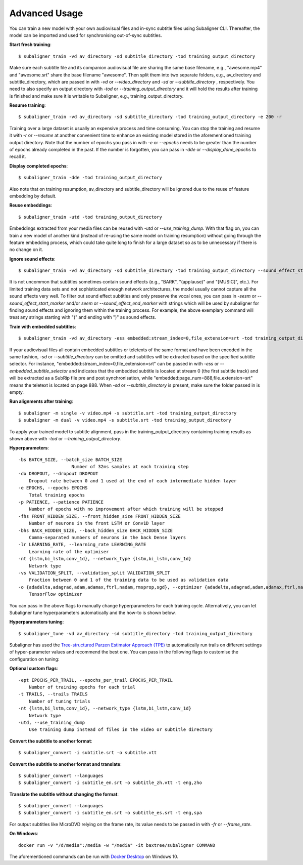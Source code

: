 ########################
Advanced Usage
########################

You can train a new model with your own audiovisual files and in-sync subtitle files using Subaligner CLI. Thereafter,
the model can be imported and used for synchronising out-of-sync subtitles.

**Start fresh training**::

    $ subaligner_train -vd av_directory -sd subtitle_directory -tod training_output_directory

Make sure each subtitle file and its companion audiovisual file are sharing the same base filename, e.g.,
"awesome.mp4" and "awesome.srt" share the base filename "awesome". Then split them into two separate folders, e.g.,
av_directory and subtitle_directory, which are passed in with `-vd` or `--video_directory` and `-sd` or `--subtitle_directory`
, respectively. You need to also specify an output directory with `-tod` or `--training_output_directory` and it will hold
the results after training is finished and make sure it is writable to Subaligner, e.g., training_output_directory.

**Resume training**::

    $ subaligner_train -vd av_directory -sd subtitle_directory -tod training_output_directory -e 200 -r

Training over a large dataset is usually an expensive process and time consuming. You can stop the training and resume it with
`-r` or `--resume` at another convenient time to enhance an existing model stored in the aforementioned training output
directory. Note that the number of epochs you pass in with `-e` or `--epochs` needs to be greater than the number of epochs
already completed in the past. If the number is forgotten, you can pass in `-dde` or `--display_done_epochs` to recall it.

**Display completed epochs**::

    $ subaligner_train -dde -tod training_output_directory

Also note that on training resumption, av_directory and subtitle_directory will be ignored due to the reuse of feature
embedding by default.

**Reuse embeddings**::

    $ subaligner_train -utd -tod training_output_directory

Embeddings extracted from your media files can be reused with `-utd` or `--use_training_dump`. With that flag on, you can train a new
model of another kind (instead of re-using the same model on training resumption) without going through the feature embedding process,
which could take quite long to finish for a large dataset so as to be unnecessary if there is no change on it.

**Ignore sound effects**::

    $ subaligner_train -vd av_directory -sd subtitle_directory -tod training_output_directory --sound_effect_start_marker "(" --sound_effect_end_marker ")"

It is not uncommon that subtitles sometimes contain sound effects (e.g., "BARK", "(applause)" and "[MUSIC]", etc.). For limited training
data sets and not sophisticated enough network architectures, the model usually cannot capture all the sound effects very well.
To filter out sound effect subtitles and only preserve the vocal ones, you can pass in `-sesm` or `--sound_effect_start_marker` and/or
`seem` or `--sound_effect_end_marker` with strings which will be used by subaligner for finding sound effects and ignoring them within the training process.
For example, the above exemplary command will treat any strings starting with "(" and ending with ")" as sound effects.

**Train with embedded subtitles**::

    $ subaligner_train -vd av_directory -ess embedded:stream_index=0,file_extension=srt -tod training_output_directory

If your audiovisual files all contain embedded subtitles or teletexts of the same format and have been encoded in the same fashion, `-sd` or `--subtitle_directory`
can be omitted and subtitles will be extracted based on the specified subtitle selector. For instance, "embedded:stream_index=0,file_extension=srt"
can be passed in with `-ess` or `--embedded_subtitle_selector` and indicates that the embedded subtitle is located at
stream 0 (the first subtitle track) and will be extracted as a SubRip file pre and post synchronisation, while
"embedded:page_num=888,file_extension=srt" means the teletext is located on page 888. When `-sd` or `--subtitle_directory`
is present, make sure the folder passed in is empty.

**Run alignments after training**::

    $ subaligner -m single -v video.mp4 -s subtitle.srt -tod training_output_directory
    $ subaligner -m dual -v video.mp4 -s subtitle.srt -tod training_output_directory

To apply your trained model to subtitle alignment, pass in the training_output_directory containing training results as
shown above with `-tod` or `--training_output_directory`.

**Hyperparameters**::

    -bs BATCH_SIZE, --batch_size BATCH_SIZE
                        Number of 32ms samples at each training step
    -do DROPOUT, --dropout DROPOUT
        Dropout rate between 0 and 1 used at the end of each intermediate hidden layer
    -e EPOCHS, --epochs EPOCHS
        Total training epochs
    -p PATIENCE, --patience PATIENCE
        Number of epochs with no improvement after which training will be stopped
    -fhs FRONT_HIDDEN_SIZE, --front_hidden_size FRONT_HIDDEN_SIZE
        Number of neurons in the front LSTM or Conv1D layer
    -bhs BACK_HIDDEN_SIZE, --back_hidden_size BACK_HIDDEN_SIZE
        Comma-separated numbers of neurons in the back Dense layers
    -lr LEARNING_RATE, --learning_rate LEARNING_RATE
        Learning rate of the optimiser
    -nt {lstm,bi_lstm,conv_1d}, --network_type {lstm,bi_lstm,conv_1d}
        Network type
    -vs VALIDATION_SPLIT, --validation_split VALIDATION_SPLIT
        Fraction between 0 and 1 of the training data to be used as validation data
    -o {adadelta,adagrad,adam,adamax,ftrl,nadam,rmsprop,sgd}, --optimizer {adadelta,adagrad,adam,adamax,ftrl,nadam,rmsprop,sgd}
        TensorFlow optimizer

You can pass in the above flags to manually change hyperparameters for each training cycle. Alternatively, you can let
Subaligner tune hyperparameters automatically and the how-to is shown below.

**Hyperparameters tuning**::

     $ subaligner_tune -vd av_directory -sd subtitle_directory -tod training_output_directory

Subaligner has used the `Tree-structured Parzen Estimator Approach (TPE) <https://en.wikipedia.org/wiki/Kernel_density_estimation>`_ to
automatically run trails on different settings of hyper-parameter values and recommend the best one. You can pass in the following
flags to customise the configuration on tuning:

**Optional custom flags**::

    -ept EPOCHS_PER_TRAIL, --epochs_per_trail EPOCHS_PER_TRAIL
        Number of training epochs for each trial
    -t TRAILS, --trails TRAILS
        Number of tuning trials
    -nt {lstm,bi_lstm,conv_1d}, --network_type {lstm,bi_lstm,conv_1d}
        Network type
    -utd, --use_training_dump
        Use training dump instead of files in the video or subtitle directory

**Convert the subtitle to another format**::

    $ subaligner_convert -i subtitle.srt -o subtitle.vtt

**Convert the subtitle to another format and translate**::

    $ subaligner_convert --languages
    $ subaligner_convert -i subtitle_en.srt -o subtitle_zh.vtt -t eng,zho

**Translate the subtitle without changing the format**::

    $ subaligner_convert --languages
    $ subaligner_convert -i subtitle_en.srt -o subtitle_es.srt -t eng,spa

For output subtitles like MicroDVD relying on the frame rate, its value needs to be passed in with `-fr` or `--frame_rate`.

**On Windows**::

    docker run -v "/d/media":/media -w "/media" -it baxtree/subaligner COMMAND

The aforementioned commands can be run with `Docker Desktop <https://docs.docker.com/docker-for-windows/install/>`_ on Windows 10.
